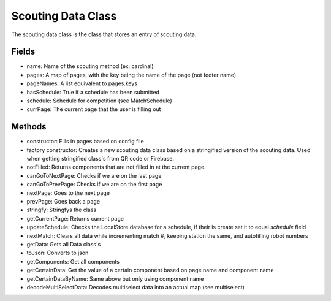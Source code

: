 Scouting Data Class 
=========================

The scouting data class is the class that stores an entry of scouting data.

Fields
------------
- name: Name of the scouting method (ex: cardinal)
- pages: A map of pages, with the key being the name of the page (not footer name)
- pageNames: A list equivalent to pages.keys 
- hasSchedule: True if a schedule has been submitted
- schedule: Schedule for competition (see MatchSchedule)
- currPage: The current page that the user is filling out

Methods
------------
- constructor: Fills in pages based on config file
- factory constructor: Creates a new scouting data class based on a stringified version of the scouting data. Used when getting stringified class's from QR code or Firebase. 
- notFilled: Returns components that are not filled in at the current page.
- canGoToNextPage: Checks if we are on the last page
- canGoToPrevPage: Checks if we are on the first page
- nextPage: Goes to the next page
- prevPage: Goes back a page
- stringfy: Stringfys the class
- getCurrentPage: Returns current page
- updateSchedule: Checks the LocalStore database for a schedule, if their is create set it to equal *schedule* field 
- nextMatch: Clears all data while incrementing match #, keeping station the same, and autofilling robot numbers
- getData: Gets all Data class's
- toJson: Converts to json
- getComponents: Get all components
- getCertainData: Get the value of a certain component based on page name and component name
- getCertainDataByName: Same above but only using component name
- decodeMultiSelectData: Decodes multiselect data into an actual map (see multiselect)
